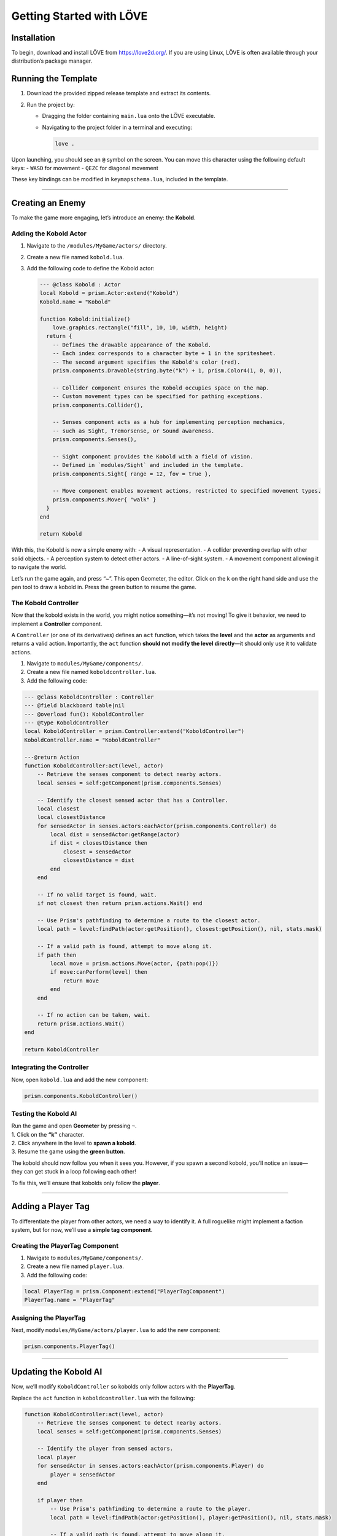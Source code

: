 Getting Started with LÖVE
=========================

Installation
------------

To begin, download and install LÖVE from https://love2d.org/. If you are
using Linux, LÖVE is often available through your distribution’s package
manager.

Running the Template
--------------------

1. Download the provided zipped release template and extract its
   contents.
2. Run the project by:

   -  Dragging the folder containing ``main.lua`` onto the LÖVE
      executable.

   -  Navigating to the project folder in a terminal and executing:

      .. code:: sh

         love .

Upon launching, you should see an ``@`` symbol on the screen. You can
move this character using the following default keys: - ``WASD`` for
movement - ``QEZC`` for diagonal movement

These key bindings can be modified in ``keymapschema.lua``, included in
the template.

--------------

Creating an Enemy
-----------------

To make the game more engaging, let’s introduce an enemy: the
**Kobold**.

Adding the Kobold Actor
~~~~~~~~~~~~~~~~~~~~~~~

1. Navigate to the ``/modules/MyGame/actors/`` directory.

2. Create a new file named ``kobold.lua``.

3. Add the following code to define the Kobold actor:

   .. code:: lua

      --- @class Kobold : Actor
      local Kobold = prism.Actor:extend("Kobold")
      Kobold.name = "Kobold"

      function Kobold:initialize()
          love.graphics.rectangle("fill", 10, 10, width, height)
        return {
          -- Defines the drawable appearance of the Kobold.
          -- Each index corresponds to a character byte + 1 in the spritesheet.
          -- The second argument specifies the Kobold's color (red).
          prism.components.Drawable(string.byte("k") + 1, prism.Color4(1, 0, 0)),

          -- Collider component ensures the Kobold occupies space on the map.
          -- Custom movement types can be specified for pathing exceptions.
          prism.components.Collider(),

          -- Senses component acts as a hub for implementing perception mechanics,
          -- such as Sight, Tremorsense, or Sound awareness.
          prism.components.Senses(),

          -- Sight component provides the Kobold with a field of vision.
          -- Defined in `modules/Sight` and included in the template.
          prism.components.Sight{ range = 12, fov = true },

          -- Move component enables movement actions, restricted to specified movement types.
          prism.components.Mover{ "walk" }
        }
      end

      return Kobold

With this, the Kobold is now a simple enemy with: - A visual
representation. - A collider preventing overlap with other solid
objects. - A perception system to detect other actors. - A line-of-sight
system. - A movement component allowing it to navigate the world.

Let’s run the game again, and press “~”. This open Geometer, the editor.
Click on the k on the right hand side and use the pen tool to draw a
kobold in. Press the green button to resume the game.

The Kobold Controller
~~~~~~~~~~~~~~~~~~~~~

Now that the kobold exists in the world, you might notice something—it’s
not moving! To give it behavior, we need to implement a **Controller**
component.

A ``Controller`` (or one of its derivatives) defines an ``act``
function, which takes the **level** and the **actor** as arguments and
returns a valid action. Importantly, the ``act`` function **should not
modify the level directly**—it should only use it to validate actions.

1. Navigate to ``modules/MyGame/components/``.
2. Create a new file named ``koboldcontroller.lua``.
3. Add the following code:

.. code:: lua

   --- @class KoboldController : Controller
   --- @field blackboard table|nil
   --- @overload fun(): KoboldController
   --- @type KoboldController
   local KoboldController = prism.Controller:extend("KoboldController")
   KoboldController.name = "KoboldController"

   ---@return Action
   function KoboldController:act(level, actor)
       -- Retrieve the senses component to detect nearby actors.
       local senses = self:getComponent(prism.components.Senses)

       -- Identify the closest sensed actor that has a Controller.
       local closest
       local closestDistance
       for sensedActor in senses.actors:eachActor(prism.components.Controller) do
           local dist = sensedActor:getRange(actor)
           if dist < closestDistance then
               closest = sensedActor
               closestDistance = dist
           end
       end

       -- If no valid target is found, wait.
       if not closest then return prism.actions.Wait() end

       -- Use Prism's pathfinding to determine a route to the closest actor.
       local path = level:findPath(actor:getPosition(), closest:getPosition(), nil, stats.mask)

       -- If a valid path is found, attempt to move along it.
       if path then
           local move = prism.actions.Move(actor, {path:pop()})
           if move:canPerform(level) then
               return move
           end
       end

       -- If no action can be taken, wait.
       return prism.actions.Wait()
   end

   return KoboldController

Integrating the Controller
~~~~~~~~~~~~~~~~~~~~~~~~~~

Now, open ``kobold.lua`` and add the new component:

.. code:: lua

   prism.components.KoboldController()

Testing the Kobold AI
~~~~~~~~~~~~~~~~~~~~~

| Run the game and open **Geometer** by pressing ``~``.
| 1. Click on the **“k”** character.
| 2. Click anywhere in the level to **spawn a kobold**.
| 3. Resume the game using the **green button**.

The kobold should now follow you when it sees you. However, if you spawn
a second kobold, you’ll notice an issue—they can get stuck in a loop
following each other!

To fix this, we’ll ensure that kobolds only follow the **player**.

--------------

Adding a Player Tag
-------------------

To differentiate the player from other actors, we need a way to identify
it. A full roguelike might implement a faction system, but for now,
we’ll use a **simple tag component**.

Creating the PlayerTag Component
~~~~~~~~~~~~~~~~~~~~~~~~~~~~~~~~

1. Navigate to ``modules/MyGame/components/``.
2. Create a new file named ``player.lua``.
3. Add the following code:

.. code:: lua

   local PlayerTag = prism.Component:extend("PlayerTagComponent")
   PlayerTag.name = "PlayerTag"

Assigning the PlayerTag
~~~~~~~~~~~~~~~~~~~~~~~

Next, modify ``modules/MyGame/actors/player.lua`` to add the new
component:

.. code:: lua

   prism.components.PlayerTag()

--------------

Updating the Kobold AI
----------------------

Now, we’ll modify ``KoboldController`` so kobolds only follow actors
with the **PlayerTag**.

Replace the ``act`` function in ``koboldcontroller.lua`` with the
following:

.. code:: lua

   function KoboldController:act(level, actor)
       -- Retrieve the senses component to detect nearby actors.
       local senses = self:getComponent(prism.components.Senses)

       -- Identify the player from sensed actors.
       local player
       for sensedActor in senses.actors:eachActor(prism.components.Player) do
           player = sensedActor
       end

       if player then
           -- Use Prism's pathfinding to determine a route to the player.
           local path = level:findPath(actor:getPosition(), player:getPosition(), nil, stats.mask)

           -- If a valid path is found, attempt to move along it.
           if path then
               local move = prism.actions.Move(actor, {path:pop()})
               if move:canPerform(level) then
                   return move
               end 
           end
       end

       -- If no action can be taken, wait.
       return prism.actions.Wait()
   end

Now, kobolds will **only** track the player!

Kicking Kobolds
---------------

In this section we’ll give you something to do to these kobolds. Kick
them! We’ll need to create our first action. Head over to
/modules/MyGame/actions and add kick.lua.

Let’s first create a target for our kick. Put this at the top of
kick.lua.

.. code:: lua

   local KickTarget = prism.Target:extend("KickTarget")
   -- This can be Actor, Point, Cell, or Any. You can accept a union of these types and
   -- differentiate in canPerform/perform
   KickTarget.typesAllowed = { Actor = true }
   -- Targets have built in range checking for brevity, we specify one here.
   KickTarget.range = 1

   function KickTarget:validate(owner, actor, targets)
      -- check if the actor has a collider
      return actor:hasComponent(prism.components.Collider)
   end

So with this target we’re saying you can only kick actors at range one
with a collider component.

.. code:: lua

   ---@class KickAction : Action
   ---@field name string
   ---@field targets Target[]
   ---@field previousPosition Vector2
   local Kick = prism.Action:extend("KickAction")
   Kick.name = "move"
   Kick.targets = { KickTarget }
   Kick.requiredComponents = {
      prism.components.Controller,
      prism.components.Kicker,
   }

   --- @param level Level
   --- @param kicked Actor
   function Kick:_perform(level, kicked)
      local kicker = self.owner:expectComponent(prism.components.Kicker)
      
      local kx, ky = (kicked:getPosition() - self.owner:getPosition()):decompose()

      -- 'normalize' the kick direction
      if kx > 0 then kx = 1 elseif kx < 0 then kx = -1 end
      if ky > 0 then ky = 1 elseif ky < 0 then ky = -1 end

      -- recompose back into a vector
      local kickdir = prism.Vector2(kx, ky)

      -- our movetype mask for the kick, we'll give them the 'fly' movetype
      local mask = prism.Collision.createBitmaskFromMovetypes{ "fly" }

      -- now we loop and continue to try to move the kicked in the direction
      -- of the kick a number of tiles equal to the kicker's kick strength.
      for i = 1, kicker.strength do
         local nextpos = kicked:getPosition() + kickdir
         if level:getCellPassable(nextpos.x, nextpos.y, mask) then
            level:moveActor(kicked, nextpos)
         end
      end
   end   

   return Kick
